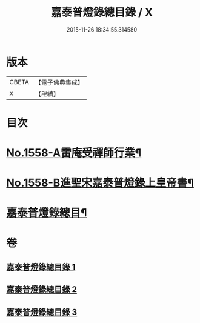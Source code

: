 #+TITLE: 嘉泰普燈錄總目錄 / X
#+DATE: 2015-11-26 18:34:55.314580
* 版本
 |     CBETA|【電子佛典集成】|
 |         X|【卍續】    |

* 目次
* [[file:KR6q0009_001.txt::001-0269a1][No.1558-A雷庵受禪師行業¶]]
* [[file:KR6q0009_001.txt::0269b16][No.1558-B進聖宋嘉泰普燈錄上皇帝書¶]]
* [[file:KR6q0009_001.txt::0270c3][嘉泰普燈錄總目¶]]
* 卷
** [[file:KR6q0009_001.txt][嘉泰普燈錄總目錄 1]]
** [[file:KR6q0009_002.txt][嘉泰普燈錄總目錄 2]]
** [[file:KR6q0009_003.txt][嘉泰普燈錄總目錄 3]]
